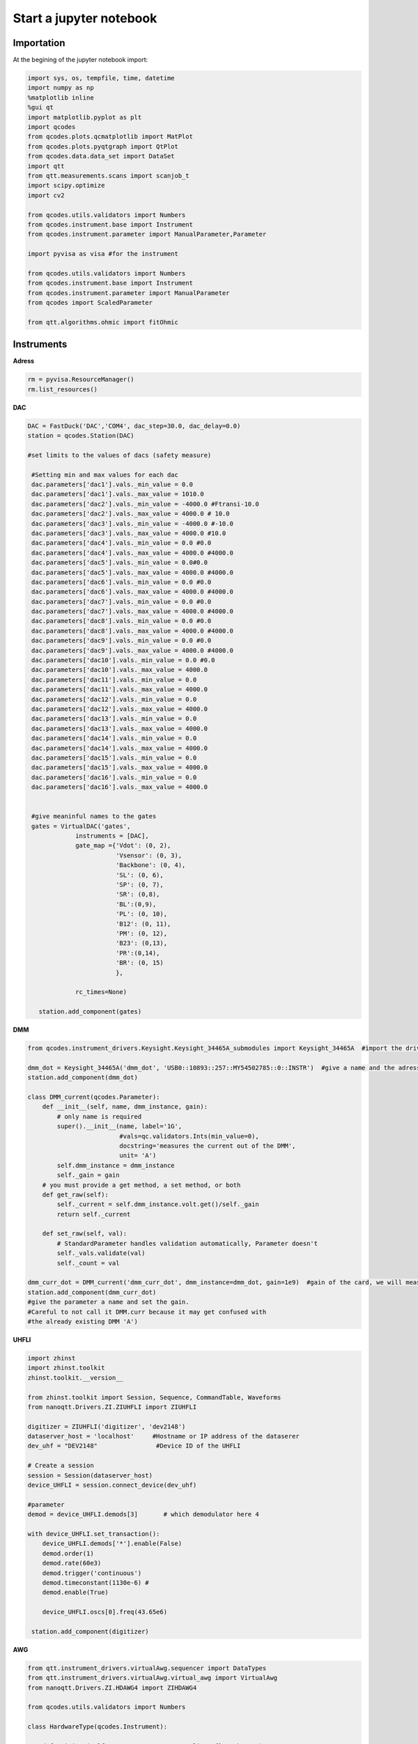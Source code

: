 Start a jupyter notebook
=====

.. _installation:


Importation
------------

At the begining of the jupyter notebook import:

.. code-block:: python
   
      import sys, os, tempfile, time, datetime
      import numpy as np
      %matplotlib inline
      %gui qt
      import matplotlib.pyplot as plt
      import qcodes
      from qcodes.plots.qcmatplotlib import MatPlot
      from qcodes.plots.pyqtgraph import QtPlot
      from qcodes.data.data_set import DataSet
      import qtt
      from qtt.measurements.scans import scanjob_t  
      import scipy.optimize
      import cv2

      from qcodes.utils.validators import Numbers
      from qcodes.instrument.base import Instrument
      from qcodes.instrument.parameter import ManualParameter,Parameter

      import pyvisa as visa #for the instrument
      
      from qcodes.utils.validators import Numbers
      from qcodes.instrument.base import Instrument
      from qcodes.instrument.parameter import ManualParameter
      from qcodes import ScaledParameter

      from qtt.algorithms.ohmic import fitOhmic
      
      
Instruments
----------------

**Adress**

.. code-block:: python

      rm = pyvisa.ResourceManager()
      rm.list_resources()
      

**DAC**

.. code-block:: python

      DAC = FastDuck('DAC','COM4', dac_step=30.0, dac_delay=0.0)
      station = qcodes.Station(DAC)
           
      #set limits to the values of dacs (safety measure)

       #Setting min and max values for each dac
       dac.parameters['dac1'].vals._min_value = 0.0
       dac.parameters['dac1'].vals._max_value = 1010.0
       dac.parameters['dac2'].vals._min_value = -4000.0 #Ftransi-10.0
       dac.parameters['dac2'].vals._max_value = 4000.0 # 10.0
       dac.parameters['dac3'].vals._min_value = -4000.0 #-10.0
       dac.parameters['dac3'].vals._max_value = 4000.0 #10.0
       dac.parameters['dac4'].vals._min_value = 0.0 #0.0
       dac.parameters['dac4'].vals._max_value = 4000.0 #4000.0
       dac.parameters['dac5'].vals._min_value = 0.0#0.0
       dac.parameters['dac5'].vals._max_value = 4000.0 #4000.0
       dac.parameters['dac6'].vals._min_value = 0.0 #0.0
       dac.parameters['dac6'].vals._max_value = 4000.0 #4000.0
       dac.parameters['dac7'].vals._min_value = 0.0 #0.0
       dac.parameters['dac7'].vals._max_value = 4000.0 #4000.0
       dac.parameters['dac8'].vals._min_value = 0.0 #0.0
       dac.parameters['dac8'].vals._max_value = 4000.0 #4000.0
       dac.parameters['dac9'].vals._min_value = 0.0 #0.0
       dac.parameters['dac9'].vals._max_value = 4000.0 #4000.0
       dac.parameters['dac10'].vals._min_value = 0.0 #0.0
       dac.parameters['dac10'].vals._max_value = 4000.0
       dac.parameters['dac11'].vals._min_value = 0.0
       dac.parameters['dac11'].vals._max_value = 4000.0
       dac.parameters['dac12'].vals._min_value = 0.0
       dac.parameters['dac12'].vals._max_value = 4000.0
       dac.parameters['dac13'].vals._min_value = 0.0
       dac.parameters['dac13'].vals._max_value = 4000.0
       dac.parameters['dac14'].vals._min_value = 0.0
       dac.parameters['dac14'].vals._max_value = 4000.0
       dac.parameters['dac15'].vals._min_value = 0.0
       dac.parameters['dac15'].vals._max_value = 4000.0
       dac.parameters['dac16'].vals._min_value = 0.0
       dac.parameters['dac16'].vals._max_value = 4000.0
       
       
       #give meaninful names to the gates
       gates = VirtualDAC('gates', 
                   instruments = [DAC], 
                   gate_map ={'Vdot': (0, 2), 
                              'Vsensor': (0, 3), 
                              'Backbone': (0, 4),  
                              'SL': (0, 6), 
                              'SP': (0, 7), 
                              'SR': (0,8), 
                              'BL':(0,9),
                              'PL': (0, 10), 
                              'B12': (0, 11), 
                              'PM': (0, 12), 
                              'B23': (0,13), 
                              'PR':(0,14),
                              'BR': (0, 15)
                              },
                   
                   rc_times=None)

         station.add_component(gates)
         

**DMM**

.. code-block:: python

      from qcodes.instrument_drivers.Keysight.Keysight_34465A_submodules import Keysight_34465A  #import the driver of your dmm
      
      dmm_dot = Keysight_34465A('dmm_dot', 'USB0::10893::257::MY54502785::0::INSTR')  #give a name and the adress of the DMM
      station.add_component(dmm_dot)

      class DMM_current(qcodes.Parameter):
          def __init__(self, name, dmm_instance, gain):
              # only name is required
              super().__init__(name, label='1G',
                               #vals=qc.validators.Ints(min_value=0),
                               docstring='measures the current out of the DMM',
                               unit= 'A')
              self.dmm_instance = dmm_instance
              self._gain = gain
          # you must provide a get method, a set method, or both
          def get_raw(self):
              self._current = self.dmm_instance.volt.get()/self._gain
              return self._current

          def set_raw(self, val):
              # StandardParameter handles validation automatically, Parameter doesn't
              self._vals.validate(val)
              self._count = val
        
      dmm_curr_dot = DMM_current('dmm_curr_dot', dmm_instance=dmm_dot, gain=1e9)  #gain of the card, we will measure dmm_curr_dot
      station.add_component(dmm_curr_dot)
      #give the parameter a name and set the gain. 
      #Careful to not call it DMM.curr because it may get confused with 
      #the already existing DMM 'A')




**UHFLI**


.. code-block:: python
    
      import zhinst
      import zhinst.toolkit
      zhinst.toolkit.__version__

      from zhinst.toolkit import Session, Sequence, CommandTable, Waveforms
      from nanoqtt.Drivers.ZI.ZIUHFLI import ZIUHFLI
          
      digitizer = ZIUHFLI('digitizer', 'dev2148')
      dataserver_host = 'localhost'     #Hostname or IP address of the dataserer
      dev_uhf = "DEV2148"                #Device ID of the UHFLI

      # Create a session
      session = Session(dataserver_host)
      device_UHFLI = session.connect_device(dev_uhf)
      
      #parameter
      demod = device_UHFLI.demods[3]       # which demodulator here 4

      with device_UHFLI.set_transaction():
          device_UHFLI.demods['*'].enable(False)
          demod.order(1)
          demod.rate(60e3)
          demod.trigger('continuous')
          demod.timeconstant(1130e-6) # 
          demod.enable(True)

          device_UHFLI.oscs[0].freq(43.65e6)
          
       station.add_component(digitizer)      
          
**AWG**

.. code-block:: python

      from qtt.instrument_drivers.virtualAwg.sequencer import DataTypes
      from qtt.instrument_drivers.virtualAwg.virtual_awg import VirtualAwg
      from nanoqtt.Drivers.ZI.HDAWG4 import ZIHDAWG4
      
      from qcodes.utils.validators import Numbers

      class HardwareType(qcodes.Instrument):

          def __init__(self, name, awg_map, awg_scalings={}, **kwargs):
              super().__init__(name, **kwargs)

              self.awg_map = awg_map
              for gate in self.awg_map.keys():
                  p = 'awg_to_%s' % gate
                  self.add_parameter(p, parameter_class=qcodes.ManualParameter,
                                     initial_value=awg_scalings.get(gate, 1000),
                                     label='{} (factor)'.format(p), unit='mV/V',
                                     vals=Numbers(0, 2000))

          def get_idn(self):
              ''' Overrule because the default VISA command does not work '''
              IDN = {'vendor': 'QuTech', 'model': 'hardwareV2',
                     'serial': None, 'firmware': None}
              return IDN

      import time
      

      def upload_to_AWG(awg, SOURCE = None, awg_sourcefile=None):
          # Create an instance of the AWG Module
          awgModule = awg.daq.awgModule()
          awgModule.set('device', awg.device)
          awgModule.execute()

          # Get the LabOne user data directory (this is read-only).
          data_dir_wave = awgModule.getString('directory')
          # The AWG Tab in the LabOne UI also uses this directory for AWG seqc files.
          src_dir = os.path.join(data_dir_wave, "awg", "src")
          if not os.path.isdir(src_dir):
              # The data directory is created by the AWG module and should always exist. If this exception is raised,
              # something might be wrong with the file system.
              raise Exception("AWG module wave directory {} does not exist or is not a directory".format(src_dir))


          # Note, the AWG source file must be located in the AWG source directory of the user's LabOne data directory.
          if awg_sourcefile is None:
              # Write an AWG source file to disk that we can compile in this example.
              awg_sourcefile = "ziPython_example_awg_sourcefile.seqc"
              with open(os.path.join(src_dir, awg_sourcefile), "w") as f:
                  f.write(SOURCE)
          else:
              if not os.path.exists(os.path.join(src_dir, awg_sourcefile)):
                  raise Exception("The file {} does not exist, this must be specified via an "
                              "absolute or relative path.".format(awg_sourcefile))
                  print("Will compile and load", awg_sourcefile, "from", src_dir)

          # Transfer the AWG sequence program. Compilation starts automatically.
          awgModule.set('compiler/sourcefile', awg_sourcefile)
          # Note: when using an AWG program from a source file (and only then), the compiler needs to
          # be started explicitly:
          awgModule.set('compiler/start', 1)
          timeout = 20
          t0 = time.time()
          while awgModule.getInt('compiler/status') == -1:
              time.sleep(0.1)
              if time.time() - t0 > timeout:
                  Exception("Timeout")
          if awgModule.getInt('compiler/status') == 1:
              # compilation failed, raise an exception
              raise Exception(awgModule.getString('compiler/statusstring'))
          if awgModule.getInt('compiler/status') == 0:
              print("Compilation successful with no warnings, will upload the program to the instrument.")
          if awgModule.getInt('compiler/status') == 2:
              print("Compilation successful with warnings, will upload the program to the instrument.")
              print("Compiler warning: ", awgModule.getString('compiler/statusstring'))

          # Wait for the waveform upload to finish
          time.sleep(0.2)
          i = 0
          while (awgModule.getDouble('progress') < 1.0) and (awgModule.getInt('elf/status') != 1):
              print("{} progress: {:.2f}".format(i, awgModule.getDouble('progress')))
              time.sleep(0.5)
              i += 1
          print("{} progress: {:.2f}".format(i, awgModule.getDouble('progress')))
          if awgModule.getInt('elf/status') == 0:
              print("Upload to the instrument successful.")
          if awgModule.getInt('elf/status') == 1:
              raise Exception("Upload to the instrument failed.")

          print('Success. Enabling the AWG.')
          # This is the preferred method of using the AWG: Run in single mode continuous waveform playback is best achieved by
          # using an infinite loop (e.g., while (true)) in the sequencer program.
          awg.daq.setInt('/' + awg.device + '/awgs/0/single', 1)
          awg.daq.setInt('/' + awg.device + '/awgs/0/enable', 1)
      ###################################################

      # Initialize the arbitrary waveform generator
      awg = ZIHDAWG4(name='ZIHDAWG4', device_id='dev8160')
      
      #add to the session
      device = session.connect_device("DEV8160")
      awg_node = device.awgs[0]
      
      #parameter
      awg_map = {'PL': (0,0), 'PM':(0,1), 'B12':(0,2), 'Ch4':(0,3),'m4i_mk': (0, 0, 0)}
      #awg_scalings = {f'P{ii}': 1000 for ii in range(1,4)}
      awg_scalings = {'PL':2000.0*0.0125, 'B12':2000*0.0125, 'PM':2000*0.0125, 'Ch4':2000*0.0125} # 80 is the attenuation (38dB) of the Rudolph's new probe fast line 4

      hardware = HardwareType(qtt.measurements.scans.instrumentName('hardware'), awg_map, awg_scalings)

      virtual_awg = VirtualAwg([awg], hardware, qtt.measurements.scans.instrumentName('virtual_awg'))
      virtual_awg.digitizer_marker_delay(0)
      virtual_awg.digitizer_marker_uptime(0.2)
      
      station.add_component(virtual_awg)
      station.add_component(hardware)
      
      
      
**Magnet**

.. code-block:: python

      class B_field_param(qcodes.Parameter):
          def __init__(self, name, By = None, Bz = None, phi = None, By_offset = 0.0, Bz_offset = 0.0):
              '''This class makes qcodes paremeter which recieves By and Bz objects and angle phi between then in degrees.
                 Set function of this parameter sets the magnetic field amplitude along the angle phi.
              '''
              super().__init__(name, label='B_field', 
                               #vals=qc.validators.Ints(min_value=0),
                               docstring='Sweep_both_amplitude_and_field_angle')
              self.By = By
              self.Bz = Bz
              self.phi = phi
              self.By_offset = By_offset
              self.Bz.offset = Bz_offset
              if (self.By == None or self.Bz == None or self.phi == None):
                  raise Exception('Du musst By, Bz und phi stellen')

          # you must provide a get method, a set method, or both
          def get_raw(self):
              return None

          def set_raw(self, value):
              '''First element in value is magnetic field and the second one is angle in degrees.
              '''
              r = value
              if abs(value) > 70e-3:
                  raise Exception("Khm, check the magnetic field value you are trying to set.")
              self.By.field.set(self.By_offset+r*np.cos(np.deg2rad(self.phi)))
              self.Bz.field.set(self.Bz.offset+r*np.sin(np.deg2rad(self.phi)))

      from qcodes.instrument_drivers.american_magnetics.AMI430 import AMI430
      By = AMI430('By',address = '10.21.64.65', port=7180)
      Bz = AMI430('Bz',address = '10.21.64.64', port=7180)
      By.ramp_rate.set(0.0004) #T/s

      By.field_limit.set(21e-3)
      Bz.field_limit.set(15e-3)
      
      station.add_component(By)
      station.add_component(Bz)

**Microwave source**

.. code-block:: python

      import qcodes_contrib_drivers

      #import qcodes_contrib_drivers.RohdeSchwarz
      from qcodes_contrib_drivers.drivers.RohdeSchwarz.SMW200A import RohdeSchwarz_SMW200A as smw200a
      SMW = smw200a( name='SMW200A', address='TCPIP::10.21.64.165::hislip0::INSTR' )
      print( "ID:", SMW.get_id() )
      print( "Options:", SMW.get_options() )
      fm = SMW.submodules['fm_channels'][0]
      print('       Deviation:', fm.deviation())
      print('          Source:', fm.source())
      print('Deviation ration:', fm.deviation_ratio())
      print('            Mode:', fm.mode())
      print('           State:', fm.state())
      
      #parameter
      SMW.rfoutput1.frequency.set(250e6)
      SMW.rfoutput1.level() # The output power level in dB
      SMW.rfoutput1.state('OFF')
      SMW.rfoutput1.level.set(-10) # The output power level in dB
      SMW.rfoutput1.level.get()
      
      
      
Almost ready
----------------    

**Where to save your data**

.. code-block:: python

   path_save = r'B:\\group\\katsagrp\\Measurement\\Yona\\W11044_S15_ohmics'
   datadir = os.path.join(path_save, '')
   DataSet.default_io = qcodes.data.io.DiskIO(datadir)
   
   
**Live plot**
 
.. code-block:: python

   mwindows = qtt.gui.live_plotting.setupMeasurementWindows(station, create_parameter_widget=False)
   plotQ = mwindows['plotwindow']
   #may have to run it several time
   
Measurement
----------------

**1D**

.. code-block:: python

      scanjob = scanjob_t({'sweepdata': dict({'param': station.DAC.dac5,
                                              'start':0.0, 'end':3000.0, 'step':10.0,
                                              'wait_time': 1e-3,
                                              'wait_time_startscan': 10e-3}),
                                              'minstrument': [station.dmm_curr_sensor],
                                              'dataset_label': 'Leak_all_gates_to_ohmics'})

      data1d = qtt.measurements.scans.scan1D(station, scanjob, liveplotwindow= None, location=None, verbose=0)
      plot_nanoqtt(data1d, scanjob)
      #station.DAC.dac5.set(0.0)
      
      
**2D**
 
.. code-block:: python
 
      gates_XY = [station.gates.SL, station.gates.SR]
      step_size = 3.0

      name = '2D_plot_SL_SR'

      #offset = 0.0
      #Vdot_scaled(offset)
      #Vsensor_scaled(0.0)

      station.dmm_sensor.NPLC.set(1)

      scanjob = scanjob_t({'sweepdata': dict({'param': gates_XY[0], 
                                              'start': 600.0, 'end': 880.0, 'step': step_size}), 
                           'minstrument': [digitizer.demod4_R, digitizer.demod4_phi], 'wait_time': 1e-3})

      scanjob['stepdata'] = dict({'param': gates_XY[1], 'start': 600.0, 'end': 880.0, 'step': step_size})
      scanjob['dataset_label'] = name

      data = qtt.measurements.scans.scan2D(station, scanjob, liveplotwindow=None, diff_dir=None, location = None, update_period=1)
      plot_nanoqtt(data, scanjob)

     #diff_dir='X' ?
   
